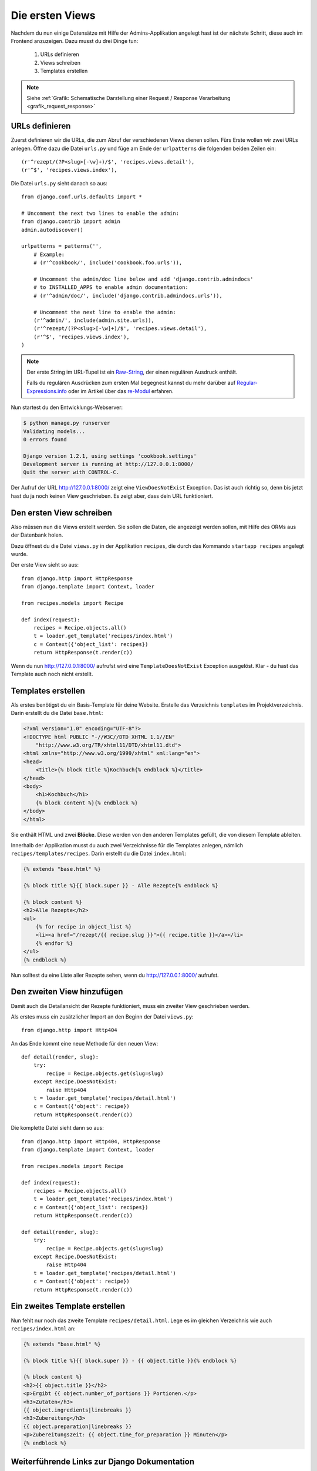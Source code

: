 Die ersten Views
****************

Nachdem du nun einige Datensätze mit Hilfe der Admins-Applikation angelegt
hast ist der nächste Schritt, diese auch im Frontend anzuzeigen. Dazu musst du
drei Dinge tun:

    #. URLs definieren
    #. Views schreiben
    #. Templates erstellen

..  note::

    Siehe :ref:`Grafik: Schematische Darstellung einer Request / Response
    Verarbeitung <grafik_request_response>`

URLs definieren
===============

Zuerst definieren wir die URLs, die zum Abruf der verschiedenen Views dienen
sollen. Fürs Erste wollen wir zwei URLs anlegen. Öffne dazu die Datei
``urls.py`` und füge am Ende der ``urlpatterns`` die folgenden beiden Zeilen
ein::

    (r'^rezept/(?P<slug>[-\w]+)/$', 'recipes.views.detail'),
    (r'^$', 'recipes.views.index'),

Die Datei ``urls.py`` sieht danach so aus::

    from django.conf.urls.defaults import *

    # Uncomment the next two lines to enable the admin:
    from django.contrib import admin
    admin.autodiscover()

    urlpatterns = patterns('',
        # Example:
        # (r'^cookbook/', include('cookbook.foo.urls')),

        # Uncomment the admin/doc line below and add 'django.contrib.admindocs' 
        # to INSTALLED_APPS to enable admin documentation:
        # (r'^admin/doc/', include('django.contrib.admindocs.urls')),

        # Uncomment the next line to enable the admin:
        (r'^admin/', include(admin.site.urls)),
        (r'^rezept/(?P<slug>[-\w]+)/$', 'recipes.views.detail'),
        (r'^$', 'recipes.views.index'),
    )

..  note::

    Der erste String im URL-Tupel ist ein `Raw-String
    <http://docs.python.org/reference/lexical_analysis.html#string-literals>`_,
    der einen regulären Ausdruck enthält.
    
    Falls du regulären Ausdrücken zum ersten Mal begegnest kannst du mehr darüber
    auf `Regular-Expressions.info <http://www.regular-expressions.info/>`_ oder im
    Artikel über das `re-Modul <http://www.doughellmann.com/PyMOTW/re/>`_
    erfahren.

Nun startest du den Entwicklungs-Webserver:

..  code-block:: bash

    $ python manage.py runserver
    Validating models...
    0 errors found

    Django version 1.2.1, using settings 'cookbook.settings'
    Development server is running at http://127.0.0.1:8000/
    Quit the server with CONTROL-C.

Der Aufruf der URL http://127.0.0.1:8000/ zeigt eine ``ViewDoesNotExist``
Exception. Das ist auch richtig so, denn bis jetzt hast du ja noch keinen View
geschrieben. Es zeigt aber, dass dein URL funktioniert.

Den ersten View schreiben
=========================

Also müssen nun die Views erstellt werden. Sie sollen die Daten, die angezeigt
werden sollen, mit Hilfe des ORMs aus der Datenbank holen.

Dazu öffnest du die Datei ``views.py`` in der Applikation ``recipes``, die
durch das Kommando ``startapp recipes`` angelegt wurde.

Der erste View sieht so aus::

    from django.http import HttpResponse
    from django.template import Context, loader

    from recipes.models import Recipe

    def index(request):
        recipes = Recipe.objects.all()
        t = loader.get_template('recipes/index.html')
        c = Context({'object_list': recipes})
        return HttpResponse(t.render(c))

Wenn du nun http://127.0.0.1:8000/ aufrufst wird eine ``TemplateDoesNotExist``
Exception ausgelöst. Klar - du hast das Template auch noch nicht erstellt.

Templates erstellen
===================

Als erstes benötigst du ein Basis-Template für deine Website. Erstelle das
Verzeichnis ``templates`` im Projektverzeichnis. Darin erstellt du die Datei
``base.html``:

..  code-block:: html+django

    <?xml version="1.0" encoding="UTF-8"?>
    <!DOCTYPE html PUBLIC "-//W3C//DTD XHTML 1.1//EN"
    	"http://www.w3.org/TR/xhtml11/DTD/xhtml11.dtd">
    <html xmlns="http://www.w3.org/1999/xhtml" xml:lang="en">
    <head>
    	<title>{% block title %}Kochbuch{% endblock %}</title>
    </head>
    <body>
        <h1>Kochbuch</h1>
        {% block content %}{% endblock %}
    </body>
    </html>

Sie enthält HTML und zwei **Blöcke**. Diese werden von den anderen Templates
gefüllt, die von diesem Template ableiten.

Innerhalb der Applikation musst du auch zwei Verzeichnisse für die Templates
anlegen, nämlich ``recipes/templates/recipes``. Darin erstellt du die Datei
``index.html``:

..  code-block:: html+django

    {% extends "base.html" %}

    {% block title %}{{ block.super }} - Alle Rezepte{% endblock %}

    {% block content %}
    <h2>Alle Rezepte</h2>
    <ul>
        {% for recipe in object_list %}
        <li><a href="/rezept/{{ recipe.slug }}">{{ recipe.title }}</a></li>
        {% endfor %}
    </ul>
    {% endblock %}

Nun solltest du eine Liste aller Rezepte sehen, wenn du http://127.0.0.1:8000/
aufrufst.

Den zweiten View hinzufügen
===========================

Damit auch die Detailansicht der Rezepte funktioniert, muss ein zweiter View
geschrieben werden.

Als erstes muss ein zusätzlicher Import an den Beginn der Datei ``views.py``::

    from django.http import Http404

An das Ende kommt eine neue Methode für den neuen View::

    def detail(render, slug):
        try:
            recipe = Recipe.objects.get(slug=slug)
        except Recipe.DoesNotExist:
            raise Http404
        t = loader.get_template('recipes/detail.html')
        c = Context({'object': recipe})
        return HttpResponse(t.render(c))

Die komplette Datei sieht dann so aus::

    from django.http import Http404, HttpResponse
    from django.template import Context, loader

    from recipes.models import Recipe

    def index(request):
        recipes = Recipe.objects.all()
        t = loader.get_template('recipes/index.html')
        c = Context({'object_list': recipes})
        return HttpResponse(t.render(c))

    def detail(render, slug):
        try:
            recipe = Recipe.objects.get(slug=slug)
        except Recipe.DoesNotExist:
            raise Http404
        t = loader.get_template('recipes/detail.html')
        c = Context({'object': recipe})
        return HttpResponse(t.render(c))

Ein zweites Template erstellen
==============================

Nun fehlt nur noch das zweite Template ``recipes/detail.html``. Lege es im
gleichen Verzeichnis wie auch ``recipes/index.html`` an:

..  code-block:: html+django

    {% extends "base.html" %}

    {% block title %}{{ block.super }} - {{ object.title }}{% endblock %}

    {% block content %}
    <h2>{{ object.title }}</h2>
    <p>Ergibt {{ object.number_of_portions }} Portionen.</p>
    <h3>Zutaten</h3>
    {{ object.ingredients|linebreaks }}
    <h3>Zubereitung</h3>
    {{ object.preparation|linebreaks }}
    <p>Zubereitungszeit: {{ object.time_for_preparation }} Minuten</p>
    {% endblock %}

Weiterführende Links zur Django Dokumentation
=============================================

* `Der URL dispatcher <http://docs.djangoproject.com/en/1.2/topics/http/urls/#topics-http-urls>`_
* `Views schreiben <http://docs.djangoproject.com/en/1.2/topics/http/views/#topics-http-views>`_
* `Templates und deren Vererbung <http://docs.djangoproject.com/en/1.2/topics/templates/#topics-templates>`_
